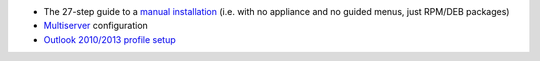 
* The 27-step guide to a `manual installation <index.rst>`_ (i.e. with no appliance and no
  guided menus, just RPM/DEB packages)

* `Multiserver <multiserver.rst>`_ configuration

* `Outlook 2010/2013 profile setup <OL2013_Setup.rst>`_
